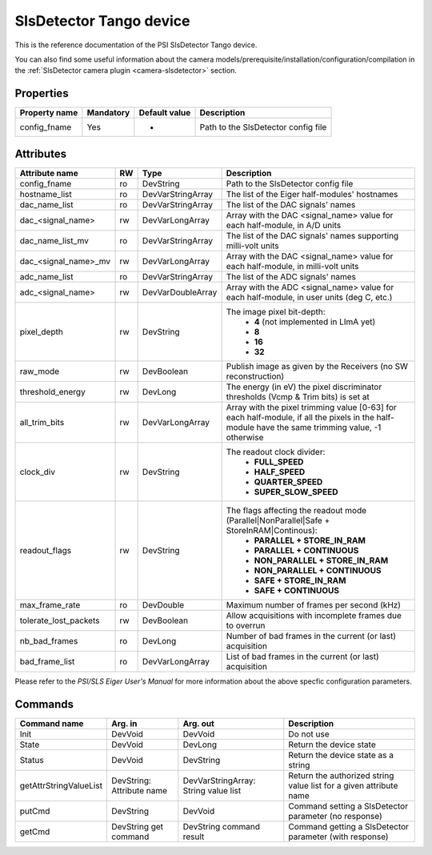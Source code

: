 SlsDetector Tango device
========================

This is the reference documentation of the PSI SlsDetector Tango device.

You can also find some useful information about the camera models/prerequisite/installation/configuration/compilation in the :ref:`SlsDetector camera plugin <camera-slsdetector>` section.


Properties
----------

=============== =============== =============== ==============================================================
Property name	Mandatory	Default value	Description
=============== =============== =============== ==============================================================
config_fname	Yes		-		Path to the SlsDetector config file
=============== =============== =============== ==============================================================


Attributes
----------
======================= ======= ======================= ===========================================================
Attribute name		RW	Type			Description
======================= ======= ======================= ===========================================================
config_fname		ro	DevString		Path to the SlsDetector config file
hostname_list		ro	DevVarStringArray	The list of the Eiger half-modules' hostnames
dac_name_list		ro	DevVarStringArray	The list of the DAC signals' names
dac_<signal_name>	rw	DevVarLongArray		Array with the DAC <signal_name> value for each half-module, in A/D units
dac_name_list_mv	ro	DevVarStringArray	The list of the DAC signals' names supporting milli-volt units
dac_<signal_name>_mv	rw	DevVarLongArray		Array with the DAC <signal_name> value for each half-module, in milli-volt units
adc_name_list		ro	DevVarStringArray	The list of the ADC signals' names
adc_<signal_name>	rw	DevVarDoubleArray	Array with the ADC <signal_name> value for each half-module, in user units (deg C, etc.)
pixel_depth		rw	DevString		The image pixel bit-depth:
							 - **4** (not implemented in LImA yet)
							 - **8**
							 - **16**
							 - **32**
raw_mode		rw	DevBoolean		Publish image as given by the Receivers (no SW reconstruction)
threshold_energy	rw	DevLong			The energy (in eV) the pixel discriminator thresholds (Vcmp & Trim bits) is set at
all_trim_bits		rw	DevVarLongArray		Array with the pixel trimming value [0-63] for each half-module, if all the pixels in the half-module have the same trimming value, -1 otherwise
clock_div		rw      DevString               The readout clock divider:
							 - **FULL_SPEED**
							 - **HALF_SPEED**
							 - **QUARTER_SPEED**
							 - **SUPER_SLOW_SPEED**
readout_flags		rw	DevString		The flags affecting the readout mode (Parallel|NonParallel|Safe + StoreInRAM|Continous):
							 - **PARALLEL + STORE_IN_RAM**
							 - **PARALLEL + CONTINUOUS**
							 - **NON_PARALLEL + STORE_IN_RAM**
							 - **NON_PARALLEL + CONTINUOUS**
							 - **SAFE + STORE_IN_RAM**
							 - **SAFE + CONTINUOUS**
max_frame_rate		ro	DevDouble		Maximum number of frames per second (kHz)
tolerate_lost_packets	rw	DevBoolean		Allow acquisitions with incomplete frames due to overrun
nb_bad_frames		ro	DevLong			Number of bad frames in the current (or last) acquisition
bad_frame_list		ro	DevVarLongArray		List of bad frames in the current (or last) acquisition
======================= ======= ======================= ===========================================================

Please refer to the *PSI/SLS Eiger User's Manual* for more information about the above specfic configuration parameters.

Commands
--------

=======================	=============== =======================	===========================================
Command name		Arg. in		Arg. out		Description
=======================	=============== =======================	===========================================
Init			DevVoid 	DevVoid			Do not use
State			DevVoid		DevLong			Return the device state
Status			DevVoid		DevString		Return the device state as a string
getAttrStringValueList	DevString:	DevVarStringArray:	Return the authorized string value list for
			Attribute name	String value list	a given attribute name
putCmd			DevString	DevVoid			Command setting a SlsDetector parameter (no response)
getCmd			DevString	DevString		Command getting a SlsDetector parameter (with response)
			get command	command result 
=======================	=============== =======================	===========================================
